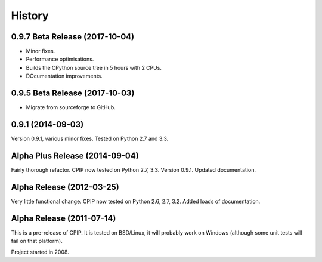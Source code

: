 =======
History
=======

0.9.7 Beta Release (2017-10-04)
--------------------------------

* Minor fixes.
* Performance optimisations.
* Builds the CPython source tree in 5 hours with 2 CPUs.
* DOcumentation improvements.

0.9.5 Beta Release (2017-10-03)
--------------------------------

* Migrate from sourceforge to GitHub.

0.9.1 (2014-09-03)
------------------

Version 0.9.1, various minor fixes. Tested on Python 2.7 and 3.3.

Alpha Plus Release (2014-09-04)
-------------------------------

Fairly thorough refactor. CPIP now tested on Python 2.7, 3.3. Version 0.9.1. Updated documentation.

Alpha Release (2012-03-25)
---------------------------

Very little functional change. CPIP now tested on Python 2.6, 2.7, 3.2. Added loads of documentation.

Alpha Release (2011-07-14)
---------------------------

This is a pre-release of CPIP. It is tested on BSD/Linux, it will probably work on Windows (although some unit tests will fail on that platform).

Project started in 2008.


